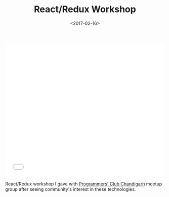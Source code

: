#+DATE: <2017-02-16>
#+TITLE: React/Redux Workshop


#+begin_export html
  <iframe src="//slides.com/bitspook/react-redux-workshop/embed?style=light" width="100%" height="420" scrolling="no" frameborder="0" webkitallowfullscreen mozallowfullscreen allowfullscreen>
#+end_html
  </iframe>
#+end_export

React/Redux workshop I gave with [[https://www.meetup.com/Chandigarh-Programmers-Club/][Programmers' Club Chandigarh]] meetup group after
seeing community's interest in these technologies.

